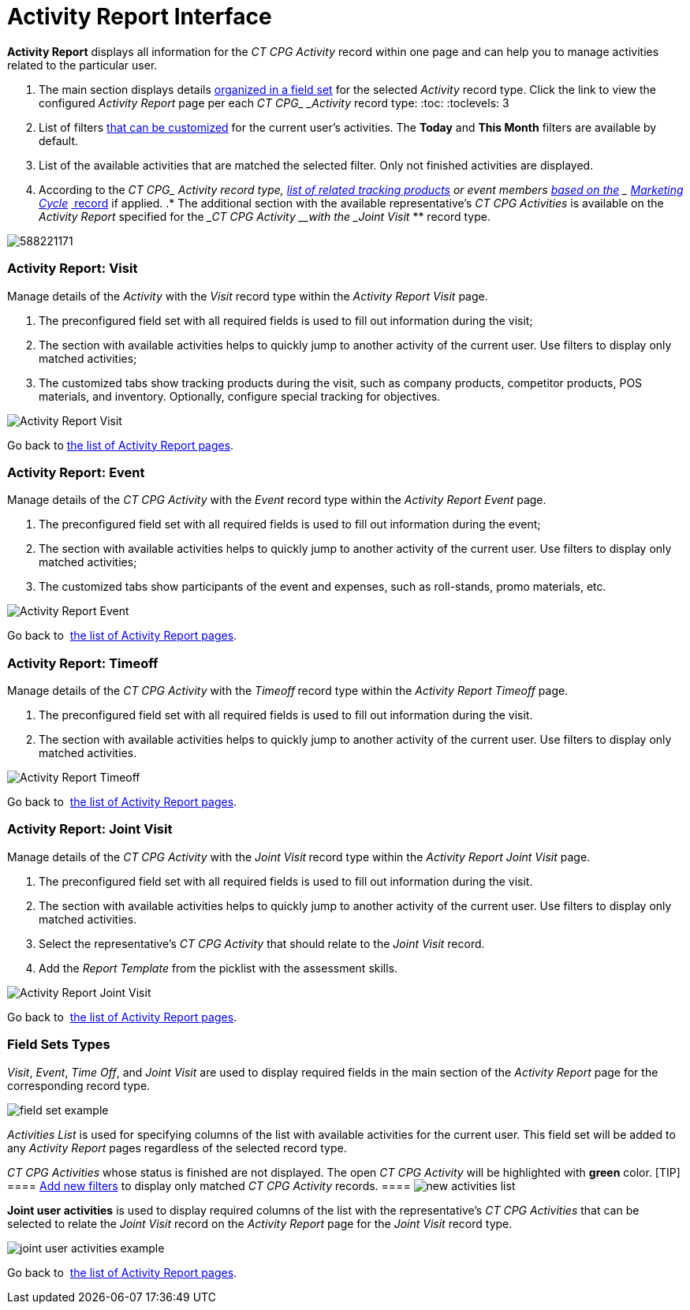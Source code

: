 = Activity Report Interface

*Activity Report* displays all information for the _CT CPG_ _Activity_
record within one page and can help you to manage activities related to
the particular user.

. The main section displays details
 xref:admin-guide/activity-report-management/ref-guide/activity-report-interface#h2_184470718[organized in a field
set] for the selected _Activity_ record type. Click the link to view the
configured _Activity Report_ page per each __CT CPG_ _Activity__ record
type:
:toc: :toclevels: 3
. List of filters
 xref:admin-guide/activity-report-management/create-a-new-filter-for-the-activities-list[that can be
customized] for the current user's activities. The *Today* and *This
Month* filters are available by default. 
. List of the available activities that are matched the selected
filter.
[.confluence-information-macro-information]#Only not finished activities
are displayed.#
. According to the __CT CPG_ _Activity__ record type,
 xref:admin-guide/activity-report-management/ref-guide/activity-data-field-reference[list of related tracking
products] or event members
 xref:admin-guide/targeting-and-marketing-cycles-management/index[based on the]
_ xref:configuring-targeting-and-marketing-cycles.html[Marketing
Cycle]_ xref:configuring-targeting-and-marketing-cycles.html[ record] if
applied.
.* The additional section with the available representative's _CT
CPG Activities_ is available on the _Activity Report_ specified for the
____CT CPG_ _Activity__ __with the _Joint Visit_ ** record type.


image:588221171.png[]

[[h2_683681312]]
=== Activity Report: Visit

Manage details of the _Activity_ with the _Visit_ record type within
the _Activity Report Visit_ page.

. The preconfigured field set with all required fields is used to fill
out information during the visit;
. The section with available activities helps to quickly jump to another
activity of the current user. Use filters to display only matched
activities;
. The customized tabs show tracking products during the visit, such as
company products, competitor products, POS materials, and inventory.
Optionally, configure special tracking for objectives. 

image:Activity-Report-Visit.png[]



Go back to  xref:admin-guide/activity-report-management/ref-guide/activity-report-interface#ActivityReportpages[the
list of Activity Report pages].

[[h2_1673179481]]
=== Activity Report: Event

Manage details of the ___CT CPG_ _Activity___ with the _Event_ record
type within the _Activity Report Event_ page.

. The preconfigured field set with all required fields is used to fill
out information during the event;
. The section with available activities helps to quickly jump to another
activity of the current user. Use filters to display only matched
activities;
. The customized tabs show participants of the event and expenses, such
as roll-stands, promo materials, etc.

image:Activity-Report-Event.png[]



Go back to  xref:admin-guide/activity-report-management/ref-guide/activity-report-interface#ActivityReportpages[the
list of Activity Report pages].

[[h2__192515681]]
=== Activity Report: Timeoff

Manage details of the ___CT CPG_ _Activity___ with
the _Timeoff_** **record type within the __Activity Report
Timeoff __page.

. The preconfigured field set with all required fields is used to fill
out information during the visit.
. The section with available activities helps to quickly jump to another
activity of the current user. Use filters to display only matched
activities.

image:Activity-Report-Timeoff.png[]



Go back to  xref:admin-guide/activity-report-management/ref-guide/activity-report-interface#ActivityReportpages[the
list of Activity Report pages].

[[h2__1426808308]]
=== Activity Report: Joint Visit

Manage details of the ___CT CPG_ _Activity___ with the _Joint
Visit_** **record type within the _Activity Report Joint Visit_ page.

. The preconfigured field set with all required fields is used to fill
out information during the visit.
. The section with available activities helps to quickly jump to another
activity of the current user. Use filters to display only matched
activities.
. Select the representative's _CT CPG Activity_ that should relate to
the__ Joint Visit__ record.
. Add the _Report Template_ from the picklist with the assessment
skills.

image:Activity-Report-Joint-Visit.png[]



Go back to  xref:admin-guide/activity-report-management/ref-guide/activity-report-interface#ActivityReportpages[the
list of Activity Report pages].

[[h2_184470718]]
=== Field Sets Types

_Visit_, _Event_, _Time Off_, and _Joint Visit_ are used to display
required fields in the main section of the __Activity Report __page for
the corresponding record type.

image:field-set-example.png[]



_Activities List_ is used for specifying columns of the list with
available activities for the current user. This field set will be added
to any _Activity Report_ pages regardless of the selected record
type. 



_CT CPG Activities_ whose status is finished are not displayed. The open
_CT CPG Activity_ will be highlighted with *green* color. [TIP]
====  xref:admin-guide/activity-report-management/create-a-new-filter-for-the-activities-list[Add new
filters] to display only matched _CT CPG Activity_ records. ====
image:new-activities-list.png[]



*Joint user activities* is used to display required columns of the list
with the representative's _CT CPG Activities_ that can be selected to
relate the _Joint Visit_ record on the _Activity Report_ page for
the __Joint Visit __record type.  

image:joint-user-activities-example.png[]



Go back to  xref:admin-guide/activity-report-management/ref-guide/activity-report-interface#ActivityReportpages[the
list of Activity Report pages]. 
